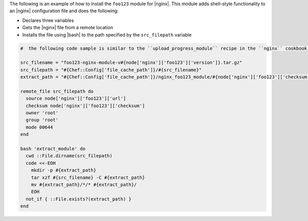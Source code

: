.. This is an included how-to.

The following is an example of how to install the ``foo123`` module for |nginx|. This module adds shell-style functionality to an |nginx| configuration file and does the following:

* Declares three variables
* Gets the |nginx| file from a remote location
* Installs the file using |bash| to the path specified by the ``src_filepath`` variable

.. code-block:: ruby

   #  the following code sample is similar to the ``upload_progress_module`` recipe in the ``nginx`` cookbook: https://github.com/opscode-cookbooks/nginx

   src_filename = "foo123-nginx-module-v#{node['nginx']['foo123']['version']}.tar.gz"
   src_filepath = "#{Chef::Config['file_cache_path']}/#{src_filename}"
   extract_path = "#{Chef::Config['file_cache_path']}/nginx_foo123_module/#{node['nginx']['foo123']['checksum']}"
   
   remote_file src_filepath do
     source node['nginx']['foo123']['url']
     checksum node['nginx']['foo123']['checksum']
     owner 'root'
     group 'root'
     mode 00644
   end
   
   bash 'extract_module' do
     cwd ::File.dirname(src_filepath)
     code <<-EOH
       mkdir -p #{extract_path} 
       tar xzf #{src_filename} -C #{extract_path}
       mv #{extract_path}/*/* #{extract_path}/
       EOH
     not_if { ::File.exists?(extract_path) }
   end

